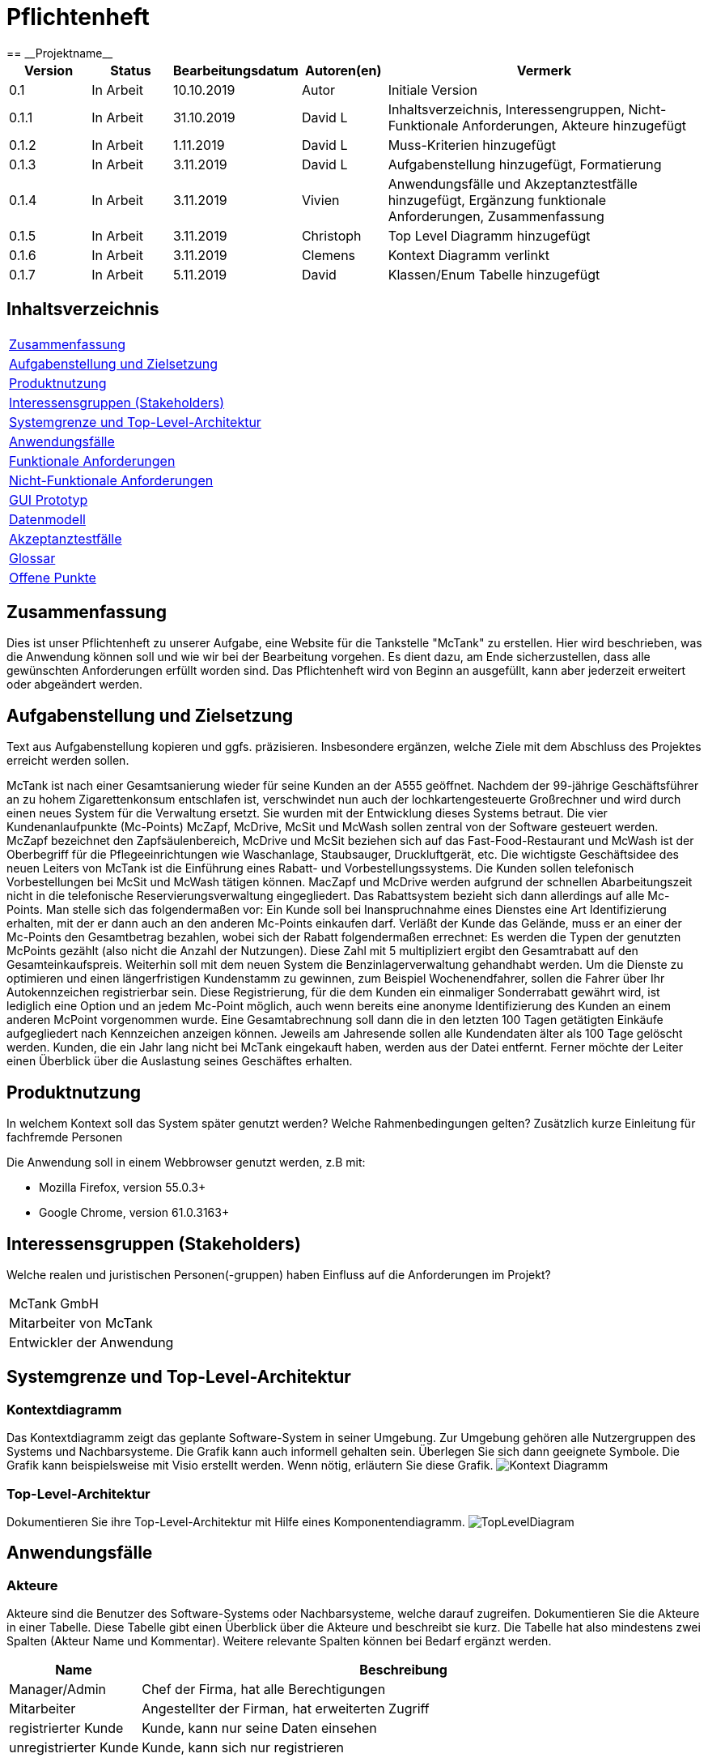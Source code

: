 = Pflichtenheft
:project_name: Projektname
== __{project_name}__

[options="header"]
[cols="1, 1, 1, 1, 4"]
|===
|Version | Status      | Bearbeitungsdatum   | Autoren(en) |  Vermerk
|0.1     | In Arbeit   | 10.10.2019          | Autor       | Initiale Version
|0.1.1   | In Arbeit   | 31.10.2019          | David L     | Inhaltsverzeichnis, Interessengruppen, Nicht-Funktionale Anforderungen, Akteure hinzugefügt
|0.1.2   | In Arbeit   | 1.11.2019           | David L     | Muss-Kriterien hinzugefügt
|0.1.3   | In Arbeit   | 3.11.2019           | David L     | Aufgabenstellung hinzugefügt, Formatierung
|0.1.4   | In Arbeit   | 3.11.2019           | Vivien      | Anwendungsfälle und Akzeptanztestfälle hinzugefügt, Ergänzung funktionale Anforderungen, Zusammenfassung
|0.1.5   | In Arbeit   | 3.11.2019           | Christoph     | Top Level Diagramm hinzugefügt
|0.1.6    | In Arbeit   | 3.11.2019           | Clemens       | Kontext Diagramm verlinkt
|0.1.7    | In Arbeit   | 5.11.2019           | David       | Klassen/Enum Tabelle hinzugefügt
|===

== Inhaltsverzeichnis
[cols="1"]
|===
|<<Zusammenfassung>>
|<<Aufgabenstellung und Zielsetzung>>
|<<Produktnutzung>>
|<<Interessensgruppen (Stakeholders)>>
|<<Systemgrenze und Top-Level-Architektur>>
|<<Anwendungsfälle>>
|<<Funktionale Anforderungen>>
|<<Nicht-Funktionale Anforderungen>>
|<<GUI Prototyp>>
|<<Datenmodell>>
|<<Akzeptanztestfälle>>
|<<Glossar>>
|<<Offene Punkte>>
|===

== Zusammenfassung
Dies ist unser Pflichtenheft zu unserer Aufgabe, eine Website für die Tankstelle "McTank" zu erstellen. Hier wird beschrieben, was die Anwendung können soll und wie wir bei der Bearbeitung vorgehen. Es dient dazu, am Ende sicherzustellen, dass alle gewünschten Anforderungen erfüllt worden sind. Das Pflichtenheft wird von Beginn an ausgefüllt, kann aber jederzeit erweitert oder abgeändert werden. 

== Aufgabenstellung und Zielsetzung
Text aus Aufgabenstellung kopieren und ggfs. präzisieren.
Insbesondere ergänzen, welche Ziele mit dem Abschluss des Projektes erreicht werden sollen.

McTank ist nach einer Gesamtsanierung wieder für seine Kunden an der A555 geöffnet. Nachdem der 99-jährige Geschäftsführer an zu hohem Zigarettenkonsum entschlafen ist, verschwindet nun auch der lochkartengesteuerte Großrechner und wird durch einen neues System für die Verwaltung ersetzt. Sie wurden mit der Entwicklung dieses Systems betraut.  Die vier Kundenanlaufpunkte (Mc-Points) McZapf, McDrive, McSit und McWash sollen zentral von der Software gesteuert werden. McZapf bezeichnet den Zapfsäulenbereich, McDrive und McSit beziehen sich auf das Fast-Food-Restaurant und McWash ist der Oberbegriff für die Pflegeeinrichtungen wie Waschanlage, Staubsauger, Druckluftgerät, etc.  Die wichtigste Geschäftsidee des neuen Leiters von McTank ist die Einführung eines Rabatt- und Vorbestellungssystems. Die Kunden sollen telefonisch Vorbestellungen bei McSit und McWash tätigen können. MacZapf und McDrive werden aufgrund der schnellen Abarbeitungszeit nicht in die telefonische Reservierungsverwaltung eingegliedert.  Das Rabattsystem bezieht sich dann allerdings auf alle Mc-Points. Man stelle sich das folgendermaßen vor: Ein Kunde soll bei Inanspruchnahme eines Dienstes eine Art Identifizierung erhalten, mit der er dann auch an den anderen Mc-Points einkaufen darf. Verläßt der Kunde das Gelände, muss er an einer der Mc-Points den Gesamtbetrag bezahlen, wobei sich der Rabatt folgendermaßen errechnet: Es werden die Typen der genutzten McPoints gezählt (also nicht die Anzahl der Nutzungen). Diese Zahl mit 5 multipliziert ergibt den Gesamtrabatt auf den Gesamteinkaufspreis.  Weiterhin soll mit dem neuen System die Benzinlagerverwaltung gehandhabt werden.  Um die Dienste zu optimieren und einen längerfristigen Kundenstamm zu gewinnen, zum Beispiel Wochenendfahrer, sollen die Fahrer über Ihr Autokennzeichen registrierbar sein. Diese Registrierung, für die dem Kunden ein einmaliger Sonderrabatt gewährt wird, ist lediglich eine Option und an jedem Mc-Point möglich, auch wenn bereits eine anonyme Identifizierung des Kunden an einem anderen McPoint vorgenommen wurde. Eine Gesamtabrechnung soll dann die in den letzten 100 Tagen getätigten Einkäufe aufgegliedert nach Kennzeichen anzeigen können. Jeweils am Jahresende sollen alle Kundendaten älter als 100 Tage gelöscht werden. Kunden, die ein Jahr lang nicht bei McTank eingekauft haben, werden aus der Datei entfernt.  Ferner möchte der Leiter einen Überblick über die Auslastung seines Geschäftes erhalten.  
 

== Produktnutzung
In welchem Kontext soll das System später genutzt werden? Welche Rahmenbedingungen gelten?
Zusätzlich kurze Einleitung für fachfremde Personen

Die Anwendung soll in einem Webbrowser genutzt werden, z.B mit:

 - Mozilla Firefox, version 55.0.3+
 - Google Chrome, version 61.0.3163+

== Interessensgruppen (Stakeholders)
Welche realen und juristischen Personen(-gruppen) haben Einfluss auf die Anforderungen im Projekt?

[cols="1"]
|===
|McTank GmbH
|Mitarbeiter von McTank
|Entwickler der Anwendung
|===

== Systemgrenze und Top-Level-Architektur

=== Kontextdiagramm
Das Kontextdiagramm zeigt das geplante Software-System in seiner Umgebung. Zur Umgebung gehören alle Nutzergruppen des Systems und Nachbarsysteme. Die Grafik kann auch informell gehalten sein. Überlegen Sie sich dann geeignete Symbole. Die Grafik kann beispielsweise mit Visio erstellt werden. Wenn nötig, erläutern Sie diese Grafik.
image:models/analysis/Kontext_Diagramm.svg[]

=== Top-Level-Architektur
Dokumentieren Sie ihre Top-Level-Architektur mit Hilfe eines Komponentendiagramm.
image:models/analysis/TopLevelDiagram.svg[]

== Anwendungsfälle

=== Akteure

Akteure sind die Benutzer des Software-Systems oder Nachbarsysteme, welche darauf zugreifen. Dokumentieren Sie die Akteure in einer Tabelle. Diese Tabelle gibt einen Überblick über die Akteure und beschreibt sie kurz. Die Tabelle hat also mindestens zwei Spalten (Akteur Name und Kommentar).
Weitere relevante Spalten können bei Bedarf ergänzt werden.

// See http://asciidoctor.org/docs/user-manual/#tables
[options="header"]
[cols="1,4"]
|===
|Name |Beschreibung
|Manager/Admin  |Chef der Firma, hat alle Berechtigungen
|Mitarbeiter    |Angestellter der Firman, hat erweiterten Zugriff
|registrierter Kunde | Kunde, kann nur seine Daten einsehen
|unregistrierter Kunde | Kunde, kann sich nur registrieren
|===

=== Überblick Anwendungsfalldiagramm

image:models/analysis/UseCaseSWT.svg[]

=== Anwendungsfallbeschreibungen
Dieser Unterabschnitt beschreibt die Anwendungsfälle. In dieser Beschreibung müssen noch nicht alle Sonderfälle und Varianten berücksichtigt werden. Schwerpunkt ist es, die wichtigsten Anwendungsfälle des Systems zu finden. Wichtig sind solche Anwendungsfälle, die für den Auftraggeber, den Nutzer den größten Nutzen bringen.
Für komplexere Anwendungsfälle ein UML-Sequenzdiagramm ergänzen.
Einfache Anwendungsfälle mit einem Absatz beschreiben.
Die typischen Anwendungsfälle (Anlegen, Ändern, Löschen) können zu einem einzigen zusammengefasst werden.

[cols="1h, 3"]
[[UC1]]
|===
|ID                          |**<<UC1>>**
|Name                        |Registrierung
|Beschreibung                |Ein nicht registrierter User kann sich einen eigenen Benutzeraccount erstellen
|Personen                    |Nicht registrierter User
|Auslöser                    |Der Benutzer kann sich auf der Website registrieren
|Voraussetzung(en)           |Das KFZ-Kennzeichen gehört noch keinem Benutzerkonto an, ist aber schon anonym registriert
|notwendige Schritte         |1. Der Benutzer drückt auf "Benutzerkonto anlegen" +
2. Er gibt sein KFZ-Kennzeichen, E-Mail-Adresse, Name, Zahlungsinformationen etc. ein +
3. Prüfung, ob das Kennzeichen schon registriert ist +
 wenn ja, Fehlermeldung +
 wenn nicht, Erstellung des Benutzerkontos
|Erweiterungen               |-
|Funktionale Anforderungen   |<<F2>>
|===

[cols="1h, 3"]
[[UC2]]
|===
|ID                          |**<<UC2>>**
|Name                        |Benzinbestellung
|Beschreibung                |Manager bestellt Benzin nach
|Personen                    |Manager
|Auslöser                    |Manager wird benachrichtigt, wenn die Lagerbestände unter 25% sind
|Voraussetzung(en)           |Lager ist nicht voll
|notwendige Schritte         |1. Manager bekommt automatische Benachrichtung, wenn Benzin nachbestellt werden muss +
2. Prognose bzw. Empfehlung, wie viel nachbestellt werden soll +
3. Manager entscheidet und bestellt 
|Erweiterungen               |-
|Funktionale Anforderungen   |<<F7>>
|===

[cols="1h, 3"]
[[UC3]]
|===
|ID                          |**<<UC3>>**
|Name                        |Rabatt für den Kunden
|Beschreibung                |Kunde löst Rabatte ein
|Personen                    |registrierter Kunde, Mitarbeiter
|Auslöser                    |Kunde erhält bei Registrierung einen einmaligen Rabatt in Höhe von 10% und zusätzlich gibt es pro genutzten McPoint 5% Rabatt
|Voraussetzung(en)           |Kunde ist registriert und nimmt mind. einen McPoint in Anspruch
|notwendige Schritte         |1. Kunde registriert sich +
2. nutzt einen McPoint +
3. erhält Rabatte
|Erweiterungen               |-
|Funktionale Anforderungen   |<<F1>>
|===

[cols="1h, 3"]
[[UC4]]
|===
|ID                          |**<<UC4>>**
|Name                        |Altersabfrage
|Beschreibung                |Kunde muss 18 sein, wenn er Zigaretten und Alkohol kaufen will
|Personen                    |Kunde, Mitarbeiter
|Auslöser                    |Kunde geht zur Kasse und möchte Alkohol und Zigaretten kaufen
|Voraussetzung(en)           |Kunde betritt McTank
|notwendige Schritte         |1. Kunde sucht sich gewünschte Waren (Alkohol, Zigaretten) aus und geht zur Kasse +
2. Kassensystem fordert Altersabfrage +
3. Mitarbeiter kontrolliert Ausweisdokument des Kunden 
|Erweiterungen               |-
|Funktionale Anforderungen   |
|===

[cols="1h, 3"]
[[UC5]]
|===
|ID                          |**<<UC5>>**
|Name                        |Login/Logout
|Beschreibung                |Ein Benutzer kann sich in sein Benutzerkonto einloggen und wieder ausloggen
|Personen                    |registrierter Benutzer
|Auslöser                    |Login: Benutzer meldet sich an, um mehr Funktionen zu nutzen +
Logout: Benutzer möchte Shop verlassen
|Voraussetzung(en)           |Login: Benutzer ist noch nicht authentifiziert +
Logout: Benutzer ist  authentifiziert
|notwendige Schritte         |Login: +
1. Benutzer geht auf "Login"-Button +
2. er gibt seine Anmeldedaten ein +
3. drückt auf "Bestätigen" +
Logout: +
1. Benutzer geht auf "Logout"-Button +
2. Benutzer ist nicht mehr authentifiziert und ihm wird die Startseite angezeigt
|Erweiterungen               |-
|Funktionale Anforderungen   |
|===

[cols="1h, 3"]
[[UC6]]
|===
|ID                          |**<<UC6>>**
|Name                        |Bestellungen ansehen
|Beschreibung                |Der Manager hat Übersicht über alle getätigten Bestellungen
|Personen                    |Manager
|Auslöser                    |Er wählt die Rubrik "Bestellungen" auf der Website aus
|Voraussetzung(en)           |Der Manager loggt sich erfolgreich auf der Website als Manager ein
|notwendige Schritte         |1. Er wählt die Rubrik "Bestellungen" auf der Website aus +
2. eine vollständige Liste aller getätigten Bestellungen wird angezeigt
|Erweiterungen               |-
|Funktionale Anforderungen   |<<F9>>
|===

[cols="1h, 3"]
[[UC7]]
|===
|ID                          |**<<UC7>>**
|Name                        |Tischreservierung
|Beschreibung                |Ein Kunde möchte einen Tisch bei McSit bestellen
|Personen                    |Kunde, Mitarbeiter
|Auslöser                    |Kunde ruft bei McSit an, um einen Tisch zu bestellen
|Voraussetzung(en)           |Kunde ruft Website von McTank auf und findet dort die notwendige Telefonnummer
|notwendige Schritte         |1. Kunde meldet sich telefonisch bei McSit und fragt eine Tischreservierung an +
2. Mitarbeiter prüft, ob ein Tisch zu der vom Kunden gewünschten Zeit frei ist +
wenn ja, Tisch wird reserviert +
wenn nein, Reservierung fehlgeschlagen
|Erweiterungen               |-
|Funktionale Anforderungen   |<<F3>>
|===
== Funktionale Anforderungen

=== Muss-Kriterien
Was das zu erstellende Programm auf alle Fälle leisten muss.

[options="header"]
[cols="3"]
|===
|ID |Kriterium            |Beschreibung
|[[F1]]<<F1>>|Rabattsystem         |Kunden bekommen für die Nutzung verschiedener McPoints Rabatt sowie bei Registrierung.
|[[F2]]<<F2>>|Kundenregistrierung  |Kunden müssen sich registrieren können.
|[[F3]]<<F3>>|Reservierungen       |Mitarbeiter müssen auf Kundenwunsch Reservierungen für McSit und McWash erstellen können.
|[[F4]]<<F4>>|Produktreklamation   |Kunden können Produkte zurückgeben. (außer Kraftstoff)
|[[F5]]<<F5>>|Kraftstoffverwaltung |Es soll eine Meldung an den Manager und die Tankstellenmitarbeiter geben, wenn die Kraftstofflager zur                   Neige gehen.
|[[F6]]<<F6>>|Prognose für Kraftstoff |Auf Grund des Verbrauchs der vergangenen Zeit soll es eine Empfehung geben, wie viel Kraftstoff für den Folgetag bestellt werden sollte.
|[[F7]]<<F7>>|Kraftstoffbestellung |Der Manager kann Kraftstoff bestellen, entweder nach der Empfehlung oder nach eigenem Ermessen.
|[[F8]]<<F8>>|Bezahlsystem         |Bei jedem Mitarbeiter können die Kunden bezahlen.
|[[F9]]<<F9>>|Verkaufshistorie     |Der Manager soll eine Aufstellung sehen, was in den letzten 100 Tagen verkauft wurde.
|[[F10]]<<F10>>|Kundenstammreinigung |registrierte Kunden die länger als ein Jahr nicht bei McTank eingekauft haben werden aus dem Datenbestand gelöscht.
|[[F11]]<<F11>>|Geschäftsauslastung  |Der Manager soll die Geschäftsauslastung einsehen können.
|===

=== Kann-Kriterien
Anforderungen die das Programm leisten können soll, aber für den korrekten Betrieb entbehrlich sind.

== Nicht-Funktionale Anforderungen

=== Qualitätsziele

[cols="1"]
|===
| Wartbarkeit: 3
| Erweiterbarkeit: 2
| Benutzerfreundlichkeit: 3
| Skalierbarkeit: 4
| Verlässlichkeit: 5
| Performance: 5
| Sicherheit: 2
|===

1 = niedrige Priorität,  5 = hohe Priorität

Dokumentieren Sie in einer Tabelle die Qualitätsziele, welche das System erreichen soll, sowie deren Priorität.

=== Konkrete Nicht-Funktionale Anforderungen

Beschreiben Sie Nicht-Funktionale Anforderungen, welche dazu dienen, die zuvor definierten Qualitätsziele zu erreichen.
Achten Sie darauf, dass deren Erfüllung (mindestens theoretisch) messbar sein muss.

== GUI Prototyp

In diesem Kapitel soll ein Entwurf der Navigationsmöglichkeiten und Dialoge des Systems erstellt werden.
Idealerweise entsteht auch ein grafischer Prototyp, welcher dem Kunden zeigt, wie sein System visuell umgesetzt werden soll.
Konkrete Absprachen - beispielsweise ob der grafische Prototyp oder die Dialoglandkarte höhere Priorität hat - sind mit dem Kunden zu treffen.

=== Überblick: Dialoglandkarte
Erstellen Sie ein Übersichtsdiagramm, das das Zusammenspiel Ihrer Masken zur Laufzeit darstellt. Also mit welchen Aktionen zwischen den Masken navigiert wird.
//Die nachfolgende Abbildung zeigt eine an die Pinnwand gezeichnete Dialoglandkarte. Ihre Karte sollte zusätzlich die Buttons/Funktionen darstellen, mit deren Hilfe Sie zwischen den Masken navigieren.

=== Dialogbeschreibung
Für jeden Dialog:

1. Kurze textuelle Dialogbeschreibung eingefügt: Was soll der jeweilige Dialog? Was kann man damit tun? Überblick?
2. Maskenentwürfe (Screenshot, Mockup)
3. Maskenelemente (Ein/Ausgabefelder, Aktionen wie Buttons, Listen, …)
4. Evtl. Maskendetails, spezielle Widgets

== Datenmodell

=== Überblick: Klassendiagramm
UML-Analyseklassendiagramm

image:models/analysis/Customer.svg[]

=== Klassen und Enumerationen
Dieser Abschnitt stellt eine Vereinigung von Glossar und der Beschreibung von Klassen/Enumerationen dar. Jede Klasse und Enumeration wird in Form eines Glossars textuell beschrieben. Zusätzlich werden eventuellen Konsistenz- und Formatierungsregeln aufgeführt.

// See http://asciidoctor.org/docs/user-manual/#tables
[options="header"]
|===
|Klasse/Enumeration |Beschreibung |
|User                  |Beutzer der Anwendugung können Kunden, Mitarbeiter oder der Manager sein            |
|ROLE                  |Rolle des Users                                                                     |
|UserManagement        |Verwaltet die User                                                                  |
|UserController        |Verbindet Frontend und Backend                                                      |
|RegistrationForm      |nimmt Werte für registrierung/änderungen entgegen                                   |
|UserRepository        |speichert alle User                                                                 |
|Bill/Order            |Rechnung auf die alle Bestellungen gelistet werden                                  |
|cash register         |Kassensystem                                                                        |
|Catalog               |Katalog aller Produkte von Mc Tank                                                  |
|Inventory             |Lager für konkrete Produkte                                                         |
|FuelOrder             |Kraftstoffbestellung, kann nur vom Manager ausgelöst werden                         |

|===

== Akzeptanztestfälle
Mithilfe von Akzeptanztests wird geprüft, ob die Software die funktionalen Erwartungen und Anforderungen im Gebrauch erfüllt. Diese sollen und können aus den Anwendungsfallbeschreibungen und den UML-Sequenzdiagrammen abgeleitet werden. D.h., pro (komplexen) Anwendungsfall gibt es typischerweise mindestens ein Sequenzdiagramm (welches ein Szenarium beschreibt). Für jedes Szenarium sollte es einen Akzeptanztestfall geben. Listen Sie alle Akzeptanztestfälle in tabellarischer Form auf.
Jeder Testfall soll mit einer ID versehen werde, um später zwischen den Dokumenten (z.B. im Test-Plan) referenzieren zu können.

[cols="1h, 4"]
|===
|ID                    |<<AT1>>
|Anwendungsfall        |<<UC1>>
|Voraussetzung(en)     |Ein nicht registrierter User will ein Benutzerkonto erstellen
|Ereignis              |Der Benutzer drückt auf "Benutzerkonto anlegen" und gibt die folgenden Daten ein +
1. Kennzeichen: DD-VB-11111
|erwartetes Ergebnis   |Fehlermeldung, da falsches Kennzeichen (entspricht nicht den europäischen Richtlinien)
|===


[cols="1h, 4"]
|===
|ID                    |<<AT2>>
|Anwendungsfall        |<<UC2>>
|Voraussetzung(en)     |Manager will Benzin nachbestellen
|Ereignis              |Manager startet Bestellvorgang und gibt die folgenden Bestelldaten ein: +
1. Benzin: 50.200 Liter +
2. Diesel: 30.000 Liter +
3. E10: 20.564 Liter
|erwartetes Ergebnis   |Fehlermeldung, da Bestellmenge von Benzin zu hoch (jeder Tank hat jeweils max. 50.000 Liter Füllmenge) 
|===

[cols="1h, 4"]
|===
|ID                    |<<AT3>>
|Anwendungsfall        |<<UC3>>
|Voraussetzung(en)     |Kunde löst Rabatt an Kasse bei Mitarbeiter ein
|Ereignis              |1. Der Kunde hat 4 McPoints in Anspruch genommen und will seinen Startrabatt einlösen +
2. Mitarbeiter gibt einen Rabatt von 40% in die Kasse ein
|erwartetes Ergebnis   |Fehlermeldung, da Rabatt in keinem Fall höher als 30% sein kann 
|===


[cols="1h, 4"]
|===
|ID                    |<<AT4>>
|Anwendungsfall        |<<UC4>>
|Voraussetzung(en)     |Kunde will Zigaretten und Alkohol kaufen
|Ereignis              |1. Der Kunde geht zur Kasse und will Zigaretten und Alkohol kaufen +
2. Kasse fordert Altersabfrage +
3. Mitarbeiter prüft Ausweisdokument und sieht, Kunde ist erst 17
|erwartetes Ergebnis   |Fehlermeldung, da Kunde zu jung 
|===


[cols="1h, 4"]
|===
|ID                    |<<AT5>>
|Anwendungsfall        |<<UC5>>
|Voraussetzung(en)     |ein authentifizierter Benutzer nutzt das System
|Ereignis              |er drückt den "Ausloggen"-Button
|erwartetes Ergebnis   |er ist nicht mehr authentifiziert und verliert den Zugriff auf alle Funktionalitäten, die für authentifizierte Nutzer bestimmt sind 
|===

[cols="1h, 4"]
|===
|ID                    |<<AT7>>
|Anwendungsfall        |<<UC7>>
|Voraussetzung(en)     |ein Kunde will einen Tisch bei McSit reservieren
|Ereignis              |1. er ruft bei McSit an, um eine Reservierung am kommenden Tag um 15:00 Uhr anzufragen +
2. Mitarbeiter prüft, ob ein Tisch zu dieser Zeit frei ist +
3. Mitarbeiter bestätigt Reservierung
|erwartetes Ergebnis   |Der Tisch ist am nächsten Tag für 15:00 Uhr reserviert. Wenn der Kunde mehr als 15 Minuten zu spät kommt, wird die Reservierung aufgelöst und der Tisch weitervergeben
|===

== Glossar
Sämtliche Begriffe, die innerhalb des Projektes verwendet werden und deren gemeinsames Verständnis aller beteiligten Stakeholder essentiell ist, sollten hier aufgeführt werden.
Insbesondere Begriffe der zu implementierenden Domäne wurden bereits beschrieben, jedoch gibt es meist mehr Begriffe, die einer Beschreibung bedürfen. +
Beispiel: Was bedeutet "Kunde"? Ein Nutzer des Systems? Der Kunde des Projektes (Auftraggeber)?

== Offene Punkte
Offene Punkte werden entweder direkt in der Spezifikation notiert. Wenn das Pflichtenheft zum finalen Review vorgelegt wird, sollte es keine offenen Punkte mehr geben.
